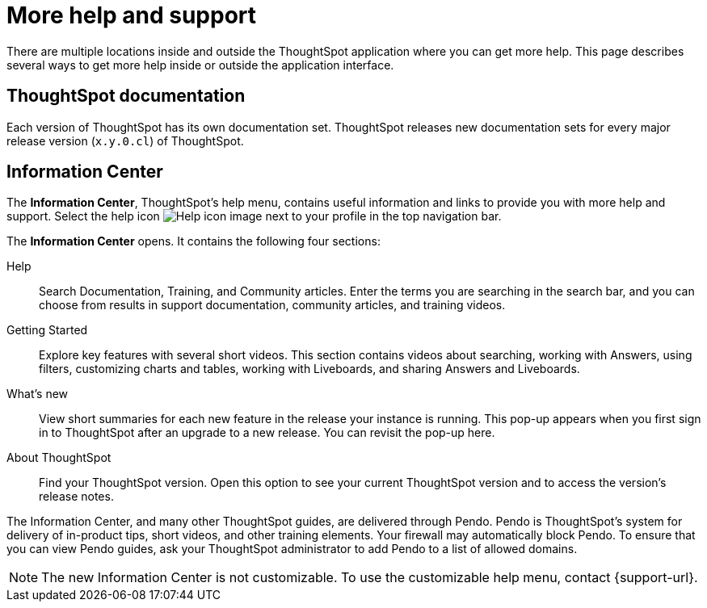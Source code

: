 = More help and support
:last_updated: 11/05/2021
:linkattrs:
:experimental:
:page-layout: default-cloud
:page-aliases: /end-user/help-center/what-you-can-find-in-the-help-center.adoc
:description: There are many locations on the web where you can find help for ThoughtSpot.
:jira: SCAL-251963

There are multiple locations inside and outside the ThoughtSpot application where you can get more help.
This page describes several ways to get more help inside or outside the application interface.

== ThoughtSpot documentation

Each version of ThoughtSpot has its own documentation set.
ThoughtSpot releases new documentation sets for every major release version (`x.y.0.cl`) of ThoughtSpot.

== Information Center

The *Information Center*, ThoughtSpot's help menu, contains useful information and links to provide you with more help and support.
Select the help icon image:icon-help.png[Help icon image] next to your profile in the top navigation bar.

The *Information Center* opens.
It contains the following four sections:

Help:: Search Documentation, Training, and Community articles. Enter the terms you are searching in the search bar, and you can choose from results in support documentation, community articles, and training videos.

Getting Started::
Explore key features with several short videos. This section contains videos about searching, working with Answers, using filters, customizing charts and tables, working with Liveboards, and sharing Answers and Liveboards.

// ask scott about the navigation overview

//Tutorials::
//View several longer, more in-depth tutorials on how to use specific aspects of the product, and revisit walkthroughs for new areas of the product. This section contains a button to restart the home page tour, a short keyword reference, and in-depth videos about joins, Worksheets, and formulas.

What's new::
View short summaries for each new feature in the release your instance is running. This pop-up appears when you first sign in to ThoughtSpot after an upgrade to a new release. You can revisit the pop-up here.

About ThoughtSpot:: Find your ThoughtSpot version. Open this option to see your current ThoughtSpot version and to access the version's release notes.

//Get Help::
//Get in-depth help from ThoughtSpot experts in the ThoughtSpot community and documentation. You can also find the release version for your ThoughtSpot environment, and a link to the release notes for that version.

The Information Center, and many other ThoughtSpot guides, are delivered through Pendo.
Pendo is ThoughtSpot's system for delivery of in-product tips, short videos, and other training elements.
Your firewall may automatically block Pendo.
To ensure that you can view Pendo guides, ask your ThoughtSpot administrator to add Pendo to a list of allowed domains.

NOTE: The new Information Center is not customizable.
To use the customizable help menu, contact {support-url}.
